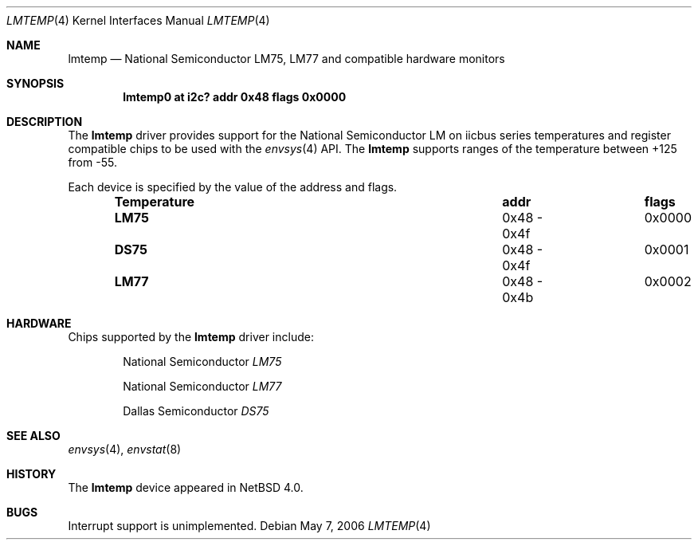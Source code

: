 .\"	$NetBSD: lmtemp.4,v 1.1 2006/05/17 00:28:02 kiyohara Exp $
.\"
.\" Copyright (c) 2005 KIYOHARA Takashi
.\" All rights reserved.
.\"
.\" Redistribution and use in source and binary forms, with or without
.\" modification, are permitted provided that the following conditions
.\" are met:
.\" 1. Redistributions of source code must retain the above copyright
.\"    notice, this list of conditions and the following disclaimer.
.\" 2. Neither the name of the author nor the names of any
.\"    contributors may be used to endorse or promote products derived
.\"    from this software without specific prior written permission.
.\"
.\" THIS SOFTWARE IS PROVIDED BY THE AUTHOR AND CONTRIBUTORS
.\" ``AS IS'' AND ANY EXPRESS OR IMPLIED WARRANTIES, INCLUDING, BUT NOT LIMITED
.\" TO, THE IMPLIED WARRANTIES OF MERCHANTABILITY AND FITNESS FOR A PARTICULAR
.\" PURPOSE ARE DISCLAIMED.  IN NO EVENT SHALL THE FOUNDATION OR CONTRIBUTORS
.\" BE LIABLE FOR ANY DIRECT, INDIRECT, INCIDENTAL, SPECIAL, EXEMPLARY, OR
.\" CONSEQUENTIAL DAMAGES (INCLUDING, BUT NOT LIMITED TO, PROCUREMENT OF
.\" SUBSTITUTE GOODS OR SERVICES; LOSS OF USE, DATA, OR PROFITS; OR BUSINESS
.\" INTERRUPTION) HOWEVER CAUSED AND ON ANY THEORY OF LIABILITY, WHETHER IN
.\" CONTRACT, STRICT LIABILITY, OR TORT (INCLUDING NEGLIGENCE OR OTHERWISE)
.\" ARISING IN ANY WAY OUT OF THE USE OF THIS SOFTWARE, EVEN IF ADVISED OF THE
.\" POSSIBILITY OF SUCH DAMAGE.
.\"
.Dd May 7, 2006
.Dt LMTEMP 4
.Os
.Sh NAME
.Nm lmtemp
.Nd National Semiconductor LM75, LM77 and compatible hardware monitors
.Sh SYNOPSIS
.Cd "lmtemp0 at i2c? addr 0x48 flags 0x0000"
.Sh DESCRIPTION
The
.Nm
driver provides support for the
.Tn National Semiconductor
LM on iicbus series temperatures and register compatible chips to be used
with the
.Xr envsys 4
API.
The
.Nm
supports ranges of the temperature between +125 from -55.
.Pp
Each device is specified by the value of the address and flags.
.Bl -column "Temperature" "addr" "flags" -offset indent
.It Sy "Temperature" Ta Sy "addr" Ta Ta Sy "flags"
.It Li "LM75" Ta "0x48 - 0x4f" Ta "0x0000"
.It Li "DS75" Ta "0x48 - 0x4f" Ta "0x0001"
.It Li "LM77" Ta "0x48 - 0x4b" Ta "0x0002"
.El
.Sh HARDWARE
Chips supported by the
.Nm
driver include:
.Pp
.Bl -item -offset indent
.It
.Tn National Semiconductor
.Em LM75
.It
.Tn National Semiconductor
.Em LM77
.It
.Tn Dallas Semiconductor
.Em DS75
.El
.Sh SEE ALSO
.Xr envsys 4 ,
.Xr envstat 8
.Sh HISTORY
The
.Nm
device appeared in
.Nx 4.0 .
.Sh BUGS
Interrupt support is unimplemented.
